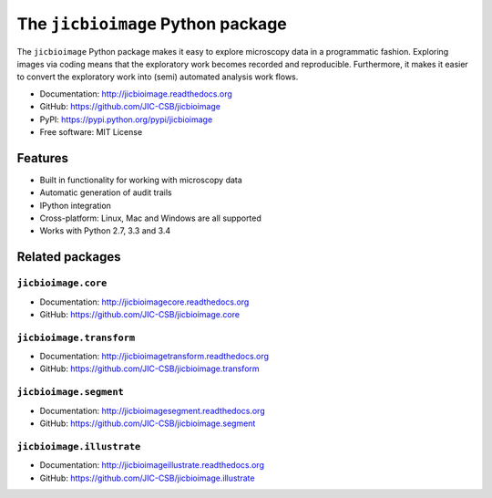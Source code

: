 The ``jicbioimage`` Python package
==================================

.. image:: https://badge.fury.io/py/jicbioimage.svg
   :target: http://badge.fury.io/py/jicbioimage
   :alt: PyPi package

.. image::
   https://readthedocs.org/projects/jicbioimage/badge/?version=latest
   :target: https://readthedocs.org/projects/jicbioimage?badge=latest
   :alt: Documentation Status

The ``jicbioimage`` Python package makes it easy to explore microscopy
data in a programmatic fashion. Exploring images via coding means that the
exploratory work becomes recorded and reproducible.  Furthermore, it makes it
easier to convert the exploratory work into (semi) automated analysis work
flows.

- Documentation: http://jicbioimage.readthedocs.org
- GitHub: https://github.com/JIC-CSB/jicbioimage
- PyPI: https://pypi.python.org/pypi/jicbioimage
- Free software: MIT License

Features
--------

- Built in functionality for working with microscopy data
- Automatic generation of audit trails
- IPython integration
- Cross-platform: Linux, Mac and Windows are all supported
- Works with Python 2.7, 3.3 and 3.4

Related packages
----------------

``jicbioimage.core``
^^^^^^^^^^^^^^^^^^^^

- Documentation: http://jicbioimagecore.readthedocs.org
- GitHub: https://github.com/JIC-CSB/jicbioimage.core

``jicbioimage.transform``
^^^^^^^^^^^^^^^^^^^^^^^^^

- Documentation: http://jicbioimagetransform.readthedocs.org
- GitHub: https://github.com/JIC-CSB/jicbioimage.transform

``jicbioimage.segment``
^^^^^^^^^^^^^^^^^^^^^^^

- Documentation: http://jicbioimagesegment.readthedocs.org
- GitHub: https://github.com/JIC-CSB/jicbioimage.segment

``jicbioimage.illustrate``
^^^^^^^^^^^^^^^^^^^^^^^^^^

- Documentation: http://jicbioimageillustrate.readthedocs.org
- GitHub: https://github.com/JIC-CSB/jicbioimage.illustrate
